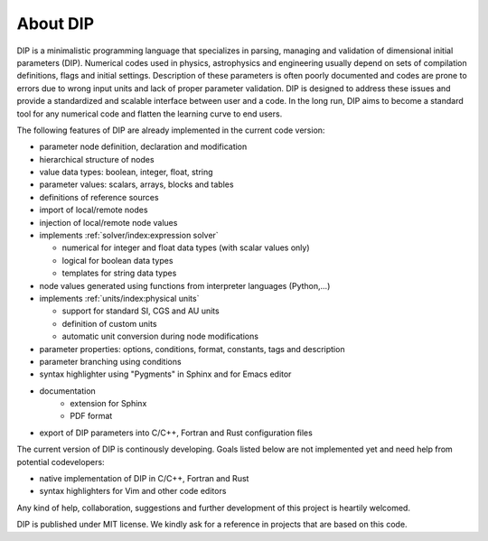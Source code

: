 About DIP
=========

DIP is a minimalistic programming language that specializes in parsing, managing and validation of dimensional initial parameters (DIP).
Numerical codes used in physics, astrophysics and engineering usually depend on sets of compilation definitions, flags and initial settings.
Description of these parameters is often poorly documented and codes are prone to errors due to wrong input units and lack of proper parameter validation.
DIP is designed to address these issues and provide a standardized and scalable interface between user and a code.
In the long run, DIP aims to become a standard tool for any numerical code and flatten the learning curve to end users.

The following features of DIP are already implemented in the current code version:

* parameter node definition, declaration and modification
* hierarchical structure of nodes
* value data types: boolean, integer, float, string
* parameter values: scalars, arrays, blocks and tables
* definitions of reference sources
* import of local/remote nodes
* injection of local/remote node values
* implements :ref:`solver/index:expression solver`
 
  * numerical for integer and float data types (with scalar values only)
  * logical for boolean data types
  * templates for string data types
* node values generated using functions from interpreter languages (Python,...)
* implements :ref:`units/index:physical units`
  
  * support for standard SI, CGS and AU units
  * definition of custom units
  * automatic unit conversion during node modifications
* parameter properties: options, conditions, format, constants, tags and description
* parameter branching using conditions
* syntax highlighter using "Pygments" in Sphinx and for Emacs editor
* documentation
    * extension for Sphinx
    * PDF format
* export of DIP parameters into C/C++, Fortran and Rust configuration files

The current version of DIP is continously developing.
Goals listed below are not implemented yet and need help from potential codevelopers:

* native implementation of DIP in C/C++, Fortran and Rust
* syntax highlighters for Vim and other code editors

Any kind of help, collaboration, suggestions and further development of this project is heartily welcomed.

DIP is published under MIT license. We kindly ask for a reference in projects that are based on this code.
